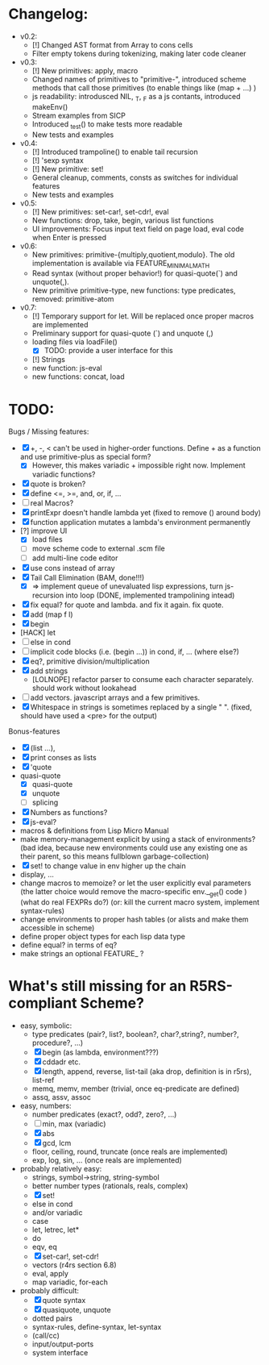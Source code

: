 * Changelog:
- v0.2:
  - [!] Changed AST format from Array to cons cells
  - Filter empty tokens during tokenizing, making later code cleaner
- v0.3:
  - [!] New primitives: apply, macro
  - Changed names of primitives to "primitive-", introduced scheme methods that call those primitives (to enable things like (map + ...) )
  - js readability: introdusced NIL, _T, _F  as a js contants, introduced makeEnv()
  - Stream examples from SICP
  - Introduced _test() to make tests more readable
  - New tests and examples
- v0.4:
  - [!] Introduced trampoline() to enable tail recursion
  - [!] 'sexp syntax
  - [!] New primitive: set!
  - General cleanup, comments, consts as switches for individual features
  - New tests and examples
- v0.5:
  - [!] New primitives: set-car!, set-cdr!, eval
  - New functions: drop, take, begin, various list functions
  - UI improvements: Focus input text field on page load, eval code when Enter is pressed
- v0.6:
  - New primitives: primitive-{multiply,quotient,modulo}. The old implementation is available via FEATURE_MINIMAL_MATH
  - Read syntax (without proper behavior!) for quasi-quote(`) and unquote(,).
  - New primitive primitive-type, new functions: type predicates, removed: primitive-atom
- v0.7:
  - [!] Temporary support for let. Will be replaced once proper macros are implemented
  - Preliminary support for quasi-quote (`) and unquote (,)
  - loading files via loadFile()
    - [X] TODO: provide a user interface for this
  - [!] Strings
  - new function: js-eval
  - new functions: concat, load

* TODO:
Bugs / Missing features:
- [X] +, -, < can't be used in higher-order functions. Define + as a function and use primitive-plus as special form?
  - [X] However, this makes variadic + impossible right now. Implement variadic functions?
- [X] quote is broken?
- [X] define <=, >=, and, or, if, ...
- [ ] real Macros?
- [X] printExpr doesn't handle lambda yet (fixed to remove () around body)
- [X] function application mutates a lambda's environment permanently
- [?] improve UI
  - [X] load files
  - [ ] move scheme code to external .scm file
  - [ ] add multi-line code editor
- [X] use cons instead of array
- [X] Tail Call Elimination (BAM, done!!!)
  - [X] => implement queue of unevaluated lisp expressions, turn js-recursion into loop (DONE, implemented trampolining intead)
- [X] fix equal? for quote and lambda. and fix it again. fix quote.
- [X] add (map f l)
- [X] begin
- [HACK] let
- [ ] else in cond
- [ ] implicit code blocks (i.e. (begin ...)) in cond, if, ... (where else?)
- [X] eq?, primitive division/multiplication
- [X] add strings
  - [LOLNOPE] refactor parser to consume each character separately. should work without lookahead
- [ ] add vectors. javascript arrays and a few primitives.
- [X] Whitespace in strings is sometimes replaced by a single " ". (fixed, should have used a <pre> for the output)

Bonus-features
- [X] (list ...), 
- [X] print conses as lists
- [X] 'quote
- quasi-quote
  - [X] quasi-quote
  - [X] unquote 
  - [ ] splicing
- [X] Numbers as functions?
- [X] js-eval?
- macros & definitions from Lisp Micro Manual
- make memory-management explicit by using a stack of environments? 
  (bad idea, because new environments could use any existing one as their parent, so this means fullblown garbage-collection)
- [X] set! to change value in env higher up the chain
- display, ...
- change macros to memoize? or let the user explicitly eval parameters 
  (the latter choice would remove the macro-specific env.__get() code )
  (what do real FEXPRs do?)
  (or: kill the current macro system, implement syntax-rules)
- change environments to proper hash tables (or alists and make them accessible in scheme)
- define proper object types for each lisp data type
- define equal? in terms of eq?
- make strings an optional FEATURE_ ? 

* What's still missing for an R5RS-compliant Scheme?

- easy, symbolic:
  - type predicates (pair?, list?, boolean?, char?,string?, number?, procedure?, ...)
  - [X] begin (as lambda, environment???)
  - [X] cddadr etc.
  - [X] length, append, reverse, list-tail (aka drop, definition is in r5rs), list-ref
  - memq, memv, member (trivial, once eq-predicate are defined)
  - assq, assv, assoc

- easy, numbers:
  - number predicates (exact?, odd?, zero?, ...)
  - [ ] min, max (variadic)
  - [X] abs
  - [X] gcd, lcm
  - floor, ceiling, round, truncate (once reals are implemented)
  - exp, log, sin, ... (once reals are implemented)

- probably relatively easy:
  - strings, symbol->string, string-symbol
  - better number types (rationals, reals, complex)
  - [X] set!
  - else in cond
  - and/or variadic
  - case 
  - let, letrec, let*
  - do
  - eqv, eq
  - [X] set-car!, set-cdr!
  - vectors (r4rs section 6.8)
  - eval, apply
  - map variadic, for-each

- probably difficult:
  - [X] quote syntax
  - [X] quasiquote, unquote
  - dotted pairs
  - syntax-rules, define-syntax, let-syntax
  - (call/cc)
  - input/output-ports
  - system interface
